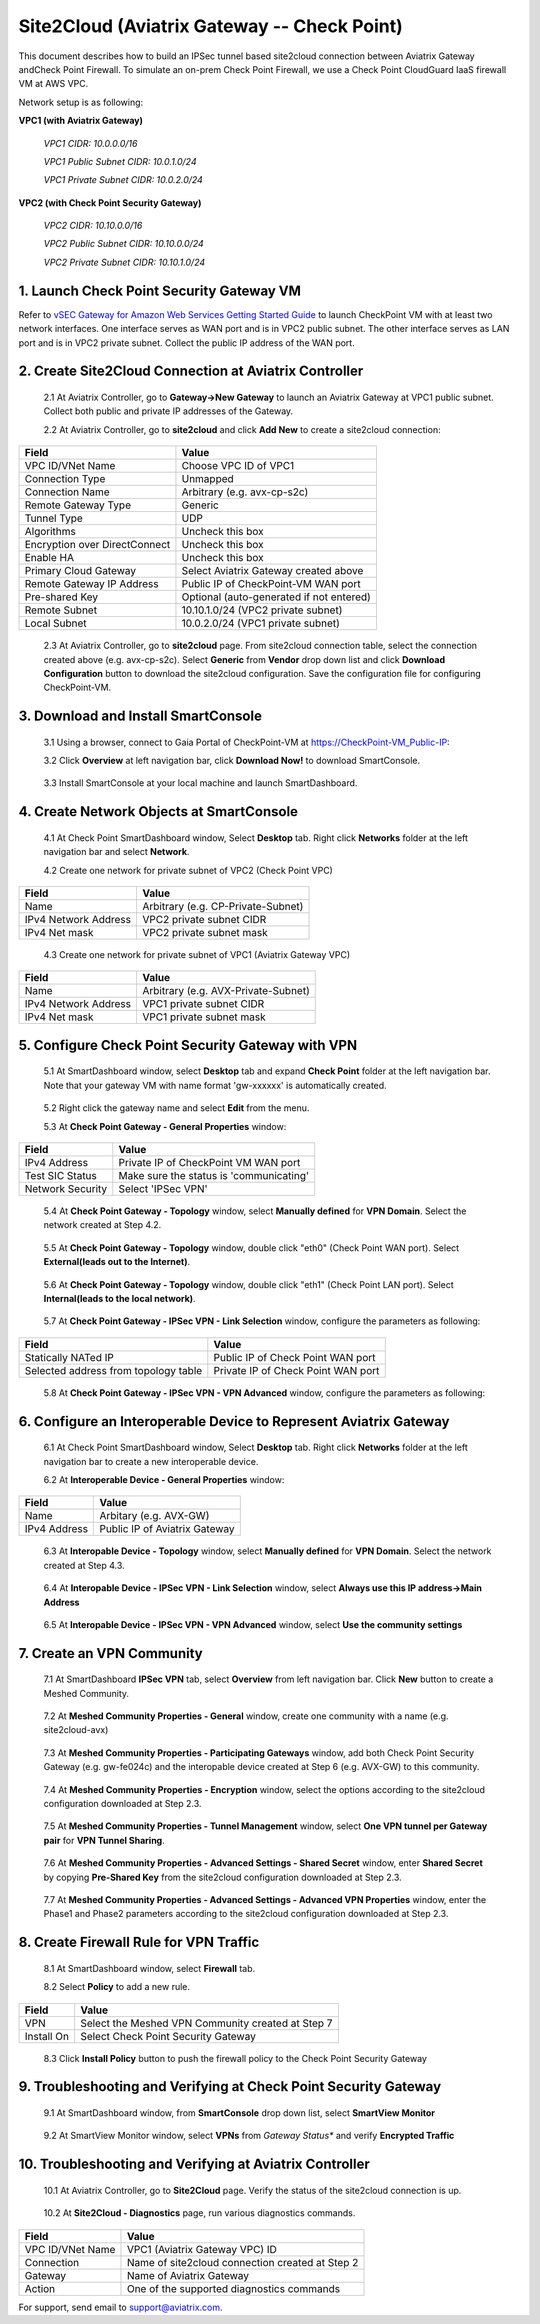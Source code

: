 .. meta::
   :description: Site2Cloud connection between Aviatrix Gateway and Check Point
   :keywords: Site2cloud, site to cloud, aviatrix, ipsec vpn, tunnel, Check Point


============================================
Site2Cloud (Aviatrix Gateway -- Check Point)
============================================

This document describes how to build an IPSec tunnel based site2cloud connection between Aviatrix Gateway andCheck Point Firewall. To simulate an on-prem Check Point Firewall, we use a Check Point CloudGuard IaaS firewall VM at AWS VPC.

Network setup is as following:

**VPC1 (with Aviatrix Gateway)**

    *VPC1 CIDR: 10.0.0.0/16*
    
    *VPC1 Public Subnet CIDR: 10.0.1.0/24*
    
    *VPC1 Private Subnet CIDR: 10.0.2.0/24*

**VPC2 (with Check Point Security Gateway)**

    *VPC2 CIDR: 10.10.0.0/16*
    
    *VPC2 Public Subnet CIDR: 10.10.0.0/24*
    
    *VPC2 Private Subnet CIDR: 10.10.1.0/24*

1. Launch Check Point Security Gateway VM
=========================================

Refer to `vSEC Gateway for Amazon Web Services Getting Started Guide <http://supportcontent.checkpoint.com/documentation_download?ID=45816>`_ to launch CheckPoint VM with at least two network interfaces. One interface serves as WAN port and is in VPC2 public subnet. The other interface serves as LAN port and is in VPC2 private subnet. Collect the public IP address of the WAN port.

2. Create Site2Cloud Connection at Aviatrix Controller
======================================================

 2.1 At Aviatrix Controller, go to **Gateway->New Gateway** to launch an Aviatrix Gateway at VPC1 public subnet. Collect both public and private IP addresses of the Gateway.

 2.2 At Aviatrix Controller, go to **site2cloud** and click **Add New** to create a site2cloud connection:

===============================     =================================================================
  **Field**                         **Value**
===============================     =================================================================
  VPC ID/VNet Name                  Choose VPC ID of VPC1
  Connection Type                   Unmapped
  Connection Name                   Arbitrary (e.g. avx-cp-s2c)
  Remote Gateway Type               Generic
  Tunnel Type                       UDP
  Algorithms                        Uncheck this box
  Encryption over DirectConnect     Uncheck this box
  Enable HA                         Uncheck this box
  Primary Cloud Gateway             Select Aviatrix Gateway created above
  Remote Gateway IP Address         Public IP of CheckPoint-VM WAN port
  Pre-shared Key                    Optional (auto-generated if not entered)
  Remote Subnet                     10.10.1.0/24 (VPC2 private subnet)
  Local Subnet                      10.0.2.0/24 (VPC1 private subnet)
===============================     =================================================================

 2.3 At Aviatrix Controller, go to **site2cloud** page. From site2cloud connection table, select the connection created above (e.g. avx-cp-s2c). Select **Generic** from **Vendor** drop down list and click **Download Configuration** button to download the site2cloud configuration. Save the configuration file for configuring CheckPoint-VM.

3. Download and Install SmartConsole
====================================

 3.1 Using a browser, connect to Gaia Portal of CheckPoint-VM at https://CheckPoint-VM_Public-IP:
  
 3.2 Click **Overview** at left navigation bar, click **Download Now!** to download SmartConsole.

|image0|

 3.3 Install SmartConsole at your local machine and launch SmartDashboard.

4. Create Network Objects at SmartConsole
=========================================

 4.1 At Check Point SmartDashboard window, Select **Desktop** tab. Right click **Networks** folder at the left navigation bar and select **Network**. 
 
 4.2 Create one network for private subnet of VPC2 (Check Point VPC)
 
|image1|

===============================     =================================================================
  **Field**                         **Value**
===============================     =================================================================
  Name                              Arbitrary (e.g. CP-Private-Subnet)
  IPv4 Network Address              VPC2 private subnet CIDR
  IPv4 Net mask                     VPC2 private subnet mask
===============================     =================================================================

 4.3 Create one network for private subnet of VPC1 (Aviatrix Gateway VPC)

|image2|

===============================     =================================================================
  **Field**                         **Value**
===============================     =================================================================
  Name                              Arbitrary (e.g. AVX-Private-Subnet)
  IPv4 Network Address              VPC1 private subnet CIDR
  IPv4 Net mask                     VPC1 private subnet mask
===============================     =================================================================

5. Configure Check Point Security Gateway with VPN
==================================================

 5.1 At SmartDashboard window, select **Desktop** tab and expand **Check Point** folder at the left navigation bar. Note that your gateway VM with name format 'gw-xxxxxx' is automatically created.
 
|image3|

 5.2 Right click the gateway name and select **Edit** from the menu.

 5.3 At **Check Point Gateway - General Properties** window:

|image4|

===============================     =================================================================
  **Field**                         **Value**
===============================     =================================================================
  IPv4 Address                      Private IP of CheckPoint VM WAN port
  Test SIC Status                   Make sure the status is 'communicating'
  Network Security                  Select 'IPSec VPN'
===============================     =================================================================

 5.4 At **Check Point Gateway - Topology** window, select **Manually defined** for **VPN Domain**. Select the network created at Step 4.2.
 
|image5|
 
 5.5 At **Check Point Gateway - Topology** window, double click "eth0" (Check Point WAN port). Select **External(leads out to the Internet)**.

|image6|

 5.6 At **Check Point Gateway - Topology** window, double click "eth1" (Check Point LAN port). Select **Internal(leads to the local network)**.

|image7| 

 5.7 At **Check Point Gateway - IPSec VPN - Link Selection** window, configure the parameters as following:

|image8|

=========================================     =======================================================
  **Field**                                   **Value**
=========================================     =======================================================
  Statically NATed IP                         Public IP of Check Point WAN port
  Selected address from topology table        Private IP of Check Point WAN port 
=========================================     =======================================================

 5.8 At **Check Point Gateway - IPSec VPN - VPN Advanced** window, configure the parameters as following:

|image9|

6. Configure an Interoperable Device to Represent Aviatrix Gateway
==================================================================

 6.1 At Check Point SmartDashboard window, Select **Desktop** tab. Right click **Networks** folder at the left navigation bar to create a new interoperable device.

 6.2 At **Interoperable Device - General Properties** window:

|image10|

===============================     =================================================================
  **Field**                         **Value**
===============================     =================================================================
  Name                              Arbitary (e.g. AVX-GW)
  IPv4 Address                      Public IP of Aviatrix Gateway
===============================     =================================================================

 6.3 At **Interopable Device - Topology** window, select **Manually defined** for **VPN Domain**. Select the network created at Step 4.3.

|image11|

 6.4 At **Interopable Device - IPSec VPN - Link Selection** window, select **Always use this IP address->Main Address**

|image12|

 6.5 At **Interopable Device - IPSec VPN - VPN Advanced** window, select **Use the community settings**

|image13|

7. Create an VPN Community
==========================

 7.1 At SmartDashboard **IPSec VPN** tab, select **Overview** from left navigation bar. Click **New** button to create a Meshed Community.

|image14|

 7.2 At **Meshed Community Properties - General** window, create one community with a name (e.g. site2cloud-avx)

|image15|

 7.3 At **Meshed Community Properties - Participating Gateways** window, add both Check Point Security Gateway (e.g. gw-fe024c) and the interopable device created at Step 6 (e.g. AVX-GW) to this community.

|image16|

 7.4 At **Meshed Community Properties - Encryption** window, select the options according to the site2cloud configuration downloaded at Step 2.3.

|image17|

 7.5 At **Meshed Community Properties - Tunnel Management** window, select **One VPN tunnel per Gateway pair** for **VPN Tunnel Sharing**.

|image18|

 7.6 At **Meshed Community Properties - Advanced Settings - Shared Secret** window, enter **Shared Secret** by copying **Pre-Shared Key** from the site2cloud configuration downloaded at Step 2.3.

|image19|

 7.7 At **Meshed Community Properties - Advanced Settings - Advanced VPN Properties** window, enter the Phase1 and Phase2 parameters according to the site2cloud configuration downloaded at Step 2.3.

|image20|

8. Create Firewall Rule for VPN Traffic
=======================================

 8.1 At SmartDashboard window, select **Firewall** tab.

 8.2 Select **Policy** to add a new rule.

|image21|

===============================     =================================================================
  **Field**                         **Value**
===============================     =================================================================
  VPN                               Select the Meshed VPN Community created at Step 7
  Install On		            Select Check Point Security Gateway
===============================     =================================================================
 
 8.3 Click **Install Policy** button to push the firewall policy to the Check Point Security Gateway

|image22|

9. Troubleshooting and Verifying at Check Point Security Gateway
================================================================

 9.1 At SmartDashboard window, from **SmartConsole** drop down list, select **SmartView Monitor**

|image23|

 9.2 At SmartView Monitor window, select **VPNs** from *Gateway Status** and verify **Encrypted Traffic**

|image24|

10. Troubleshooting and Verifying at Aviatrix Controller
========================================================

 10.1 At Aviatrix Controller, go to **Site2Cloud** page. Verify the status of the site2cloud connection is up.

|image25|

 10.2 At **Site2Cloud - Diagnostics** page, run various diagnostics commands.

|image26|

===============================     =================================================================
  **Field**                         **Value**
===============================     =================================================================
  VPC ID/VNet Name                  VPC1 (Aviatrix Gateway VPC) ID
  Connection                        Name of site2cloud connection created at Step 2
  Gateway                           Name of Aviatrix Gateway
  Action                            One of the supported diagnostics commands
===============================     =================================================================


For support, send email to support@aviatrix.com.

.. |image0| image:: s2c_gw_cp_media/DownloadSmartConsole.PNG
   :width: 5.55625in
   :height: 3.26548in

.. |image1| image:: s2c_gw_cp_media/Network1.PNG
   :width: 5.55625in
   :height: 3.26548in

.. |image2| image:: s2c_gw_cp_media/Network2.PNG
   :width: 5.55625in
   :height: 3.26548in

.. |image3| image:: s2c_gw_cp_media/Desktop-GW-Config.PNG
   :width: 5.55625in
   :height: 3.26548in

.. |image4| image:: s2c_gw_cp_media/EditGW1.PNG
   :width: 5.55625in
   :height: 3.26548in

.. |image5| image:: s2c_gw_cp_media/EditGW2.PNG
   :width: 5.55625in
   :height: 3.26548in

.. |image6| image:: s2c_gw_cp_media/EditGW3.PNG
   :width: 5.55625in
   :height: 3.26548in

.. |image7| image:: s2c_gw_cp_media/EditGW4.PNG
   :width: 5.55625in
   :height: 3.26548in

.. |image8| image:: s2c_gw_cp_media/EditGW5.PNG
   :width: 5.55625in
   :height: 3.26548in

.. |image9| image:: s2c_gw_cp_media/EditGW6.PNG
   :width: 5.55625in
   :height: 3.26548in

.. |image10| image:: s2c_gw_cp_media/Interop1.PNG
   :width: 5.55625in
   :height: 3.26548in

.. |image11| image:: s2c_gw_cp_media/Interop2.PNG
   :width: 5.55625in
   :height: 3.26548in

.. |image12| image:: s2c_gw_cp_media/Interop3.PNG
   :width: 5.55625in
   :height: 3.26548in

.. |image13| image:: s2c_gw_cp_media/Interop4.PNG
   :width: 5.55625in
   :height: 3.26548in

.. |image14| image:: s2c_gw_cp_media/Community1.PNG
   :width: 5.55625in
   :height: 3.26548in

.. |image15| image:: s2c_gw_cp_media/Community2.PNG
   :width: 5.55625in
   :height: 3.26548in

.. |image16| image:: s2c_gw_cp_media/Community7.PNG
   :width: 5.55625in
   :height: 3.26548in

.. |image17| image:: s2c_gw_cp_media/Community3.PNG
   :width: 5.55625in
   :height: 3.26548in

.. |image18| image:: s2c_gw_cp_media/Community4.PNG
   :width: 5.55625in
   :height: 3.26548in

.. |image19| image:: s2c_gw_cp_media/Community5.PNG
   :width: 5.55625in
   :height: 3.26548in

.. |image20| image:: s2c_gw_cp_media/Community6.PNG
   :width: 5.55625in
   :height: 3.26548in

.. |image21| image:: s2c_gw_cp_media/FW1.PNG
   :width: 5.55625in
   :height: 3.26548in

.. |image22| image:: s2c_gw_cp_media/FW2.PNG
   :width: 5.55625in
   :height: 3.26548in

.. |image23| image:: s2c_gw_cp_media/CPMonitor1.PNG
   :width: 5.55625in
   :height: 3.26548in

.. |image24| image:: s2c_gw_cp_media/CPMonitor2.PNG
   :width: 5.55625in
   :height: 3.26548in

.. |image25| image:: s2c_gw_cp_media/AVXMonitor1.PNG
   :width: 5.55625in
   :height: 3.26548in

.. |image26| image:: s2c_gw_cp_media/AVXMonitor2.PNG
   :width: 5.55625in
   :height: 3.26548in

.. disqus::
